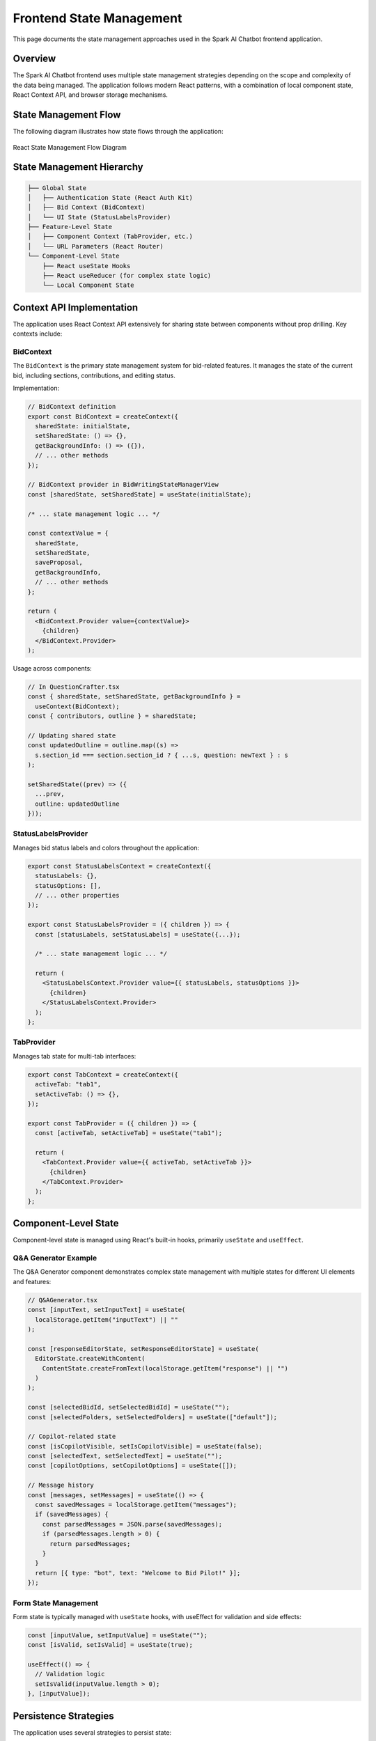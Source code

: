 Frontend State Management
=======================

This page documents the state management approaches used in the Spark AI Chatbot frontend application.

Overview
--------

The Spark AI Chatbot frontend uses multiple state management strategies depending on the scope and complexity of the data being managed. The application follows modern React patterns, with a combination of local component state, React Context API, and browser storage mechanisms.

State Management Flow
--------------------

The following diagram illustrates how state flows through the application:

.. figure:: _static/react_state_management.png
   :alt: React State Management Flow
   :align: center
   :width: 100%

   React State Management Flow Diagram

State Management Hierarchy
-------------------------

.. code-block:: text

    ├── Global State
    │   ├── Authentication State (React Auth Kit)
    │   ├── Bid Context (BidContext)
    │   └── UI State (StatusLabelsProvider)
    ├── Feature-Level State
    │   ├── Component Context (TabProvider, etc.)
    │   └── URL Parameters (React Router)
    └── Component-Level State
        ├── React useState Hooks
        ├── React useReducer (for complex state logic)
        └── Local Component State

Context API Implementation
-------------------------

The application uses React Context API extensively for sharing state between components without prop drilling. Key contexts include:

BidContext
^^^^^^^^^^

The ``BidContext`` is the primary state management system for bid-related features. It manages the state of the current bid, including sections, contributions, and editing status.

Implementation:

.. code-block:: typescript

    // BidContext definition
    export const BidContext = createContext({
      sharedState: initialState,
      setSharedState: () => {},
      getBackgroundInfo: () => ({}),
      // ... other methods
    });

    // BidContext provider in BidWritingStateManagerView
    const [sharedState, setSharedState] = useState(initialState);
    
    /* ... state management logic ... */
    
    const contextValue = {
      sharedState,
      setSharedState,
      saveProposal,
      getBackgroundInfo,
      // ... other methods
    };
    
    return (
      <BidContext.Provider value={contextValue}>
        {children}
      </BidContext.Provider>
    );

Usage across components:

.. code-block:: typescript

    // In QuestionCrafter.tsx
    const { sharedState, setSharedState, getBackgroundInfo } = 
      useContext(BidContext);
    const { contributors, outline } = sharedState;
    
    // Updating shared state
    const updatedOutline = outline.map((s) =>
      s.section_id === section.section_id ? { ...s, question: newText } : s
    );
    
    setSharedState((prev) => ({
      ...prev,
      outline: updatedOutline
    }));

StatusLabelsProvider
^^^^^^^^^^^^^^^^^^^

Manages bid status labels and colors throughout the application:

.. code-block:: typescript

    export const StatusLabelsContext = createContext({
      statusLabels: {},
      statusOptions: [],
      // ... other properties
    });
    
    export const StatusLabelsProvider = ({ children }) => {
      const [statusLabels, setStatusLabels] = useState({...});
      
      /* ... state management logic ... */
      
      return (
        <StatusLabelsContext.Provider value={{ statusLabels, statusOptions }}>
          {children}
        </StatusLabelsContext.Provider>
      );
    };

TabProvider
^^^^^^^^^^

Manages tab state for multi-tab interfaces:

.. code-block:: typescript

    export const TabContext = createContext({
      activeTab: "tab1",
      setActiveTab: () => {},
    });
    
    export const TabProvider = ({ children }) => {
      const [activeTab, setActiveTab] = useState("tab1");
      
      return (
        <TabContext.Provider value={{ activeTab, setActiveTab }}>
          {children}
        </TabContext.Provider>
      );
    };

Component-Level State
--------------------

Component-level state is managed using React's built-in hooks, primarily ``useState`` and ``useEffect``.

Q&A Generator Example
^^^^^^^^^^^^^^^^^^^^

The Q&A Generator component demonstrates complex state management with multiple states for different UI elements and features:

.. code-block:: typescript

    // Q&AGenerator.tsx
    const [inputText, setInputText] = useState(
      localStorage.getItem("inputText") || ""
    );
    
    const [responseEditorState, setResponseEditorState] = useState(
      EditorState.createWithContent(
        ContentState.createFromText(localStorage.getItem("response") || "")
      )
    );
    
    const [selectedBidId, setSelectedBidId] = useState("");
    const [selectedFolders, setSelectedFolders] = useState(["default"]);
    
    // Copilot-related state
    const [isCopilotVisible, setIsCopilotVisible] = useState(false);
    const [selectedText, setSelectedText] = useState("");
    const [copilotOptions, setCopilotOptions] = useState([]);
    
    // Message history
    const [messages, setMessages] = useState(() => {
      const savedMessages = localStorage.getItem("messages");
      if (savedMessages) {
        const parsedMessages = JSON.parse(savedMessages);
        if (parsedMessages.length > 0) {
          return parsedMessages;
        }
      }
      return [{ type: "bot", text: "Welcome to Bid Pilot!" }];
    });

Form State Management
^^^^^^^^^^^^^^^^^^^^^

Form state is typically managed with ``useState`` hooks, with useEffect for validation and side effects:

.. code-block:: typescript

    const [inputValue, setInputValue] = useState("");
    const [isValid, setIsValid] = useState(true);
    
    useEffect(() => {
      // Validation logic
      setIsValid(inputValue.length > 0);
    }, [inputValue]);

Persistence Strategies
---------------------

The application uses several strategies to persist state:

Browser LocalStorage
^^^^^^^^^^^^^^^^^^^

Used for persisting user preferences, draft content, and session data:

.. code-block:: typescript

    // Persisting editor content
    useEffect(() => {
      localStorage.setItem(
        "response",
        convertToRaw(responseEditorState.getCurrentContent())
          .blocks.map((block) => block.text)
          .join("\n")
      );
    }, [responseEditorState]);
    
    // Retrieving from localStorage
    const [inputText, setInputText] = useState(
      localStorage.getItem("inputText") || ""
    );

Authentication Tokens
^^^^^^^^^^^^^^^^^^^^

React Auth Kit handles authentication token persistence:

.. code-block:: typescript

    <AuthProvider authType={"localstorage"} authName={"sparkaichatbot"}>
      <AppContent />
    </AuthProvider>

URL Parameters
^^^^^^^^^^^^^

State that needs to be shareable or bookmarkable is stored in URL parameters:

.. code-block:: typescript

    // Reading URL parameters
    const location = useLocation();
    const { bid_id, section: locationSection } = location.state || {};
    
    // Setting URL parameters
    navigate(`/bid/${bid_id}`, { 
      state: { section: updatedSection } 
    });

State Synchronization with Backend
---------------------------------

State is synchronized with the backend through API calls:

.. code-block:: typescript

    const handleSaveProposal = async () => {
      setIsLoading(true);
      try {
        await saveProposal(); // Context method that makes API call
        displayAlert("Proposal saved successfully", "success");
      } catch (error) {
        displayAlert("Failed to save proposal", "danger");
      }
      setIsLoading(false);
    };

Common State Management Patterns
-------------------------------

The application follows several common patterns:

Debounced Updates
^^^^^^^^^^^^^^^^

For preventing excessive API calls during typing:

.. code-block:: typescript

    const typingTimeout = useRef(null);
    
    const handleInputChange = (value) => {
      setInputValue(value);
      
      if (typingTimeout.current) {
        clearTimeout(typingTimeout.current);
      }
      
      typingTimeout.current = setTimeout(() => {
        saveToBackend(value);
      }, 500);
    };

Optimistic Updates
^^^^^^^^^^^^^^^^^

For providing immediate UI feedback before API confirmation:

.. code-block:: typescript

    const updateStatus = async (status) => {
      // Immediately update UI
      setSectionStatus(status);
      
      try {
        // Update shared state
        const updatedOutline = outline.map((s) =>
          s.section_id === section.section_id ? { ...s, status } : s
        );
        
        setSharedState((prev) => ({
          ...prev,
          outline: updatedOutline
        }));
        
        // API call happens in background
      } catch (err) {
        // Revert on error
        setSectionStatus(section.status);
        displayAlert("Failed to update status", "danger");
      }
    };

Analytics Integration
--------------------

State changes often trigger analytics events:

.. code-block:: typescript

    const handleSaveProposal = async () => {
      setIsLoading(true);
      posthog.capture("proposal_save_started", {
        bidId: sharedState.object_id,
        bidName: bidInfo
      });
      
      try {
        await saveProposal();
        posthog.capture("proposal_save_succeeded", {
          bidId: sharedState.object_id,
          bidName: bidInfo
        });
      } catch (error) {
        posthog.capture("proposal_save_failed", {
          bidId: sharedState.object_id,
          bidName: bidInfo,
          error: error.message
        });
      }
      setIsLoading(false);
    };

Best Practices
-------------

The application follows these state management best practices:

1. **Keep state as local as possible** - Use component state for UI-specific data
2. **Lift state up** - When multiple components need the same state
3. **Use context for shared state** - Avoid prop drilling for deeply nested components
4. **Normalize complex state** - Organize nested objects and arrays for easier updates
5. **Memoize expensive calculations** - Use useMemo for derived state that requires computation
6. **Batch related state** - Use useReducer for state with multiple related values
7. **Persist only what's necessary** - Be selective about what gets saved to localStorage/cookies 